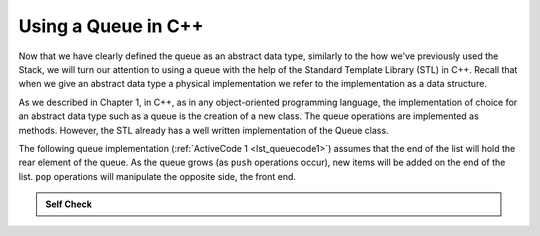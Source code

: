 ..  Copyright (C)  Brad Miller, David Ranum
    This work is licensed under the Creative Commons Attribution-NonCommercial-ShareAlike 4.0 International License. To view a copy of this license, visit http://creativecommons.org/licenses/by-nc-sa/4.0/.


Using a Queue in C++
~~~~~~~~~~~~~~~~~~~~~~~~~~~~~~

Now that we have clearly defined the queue as an abstract data type, similarly to the how we've previously used the Stack, we
will turn our attention to using a queue with the help of the Standard Template Library (STL) in C++. Recall
that when we give an abstract data type a physical implementation we
refer to the implementation as a data structure.

As we described in Chapter 1, in C++, as in any object-oriented
programming language, the implementation of choice for an abstract data
type such as a queue is the creation of a new class. The queue
operations are implemented as methods. However, the STL already has a well
written implementation of the Queue class.

The following queue implementation (:ref:`ActiveCode 1 <lst_queuecode1>`) assumes that
the end of the list will hold the rear element of the queue. As the queue
grows (as ``push`` operations occur), new items will be added on the end
of the list. ``pop`` operations will manipulate the opposite side, the front end.

.. _lst_queuecode1:

.. tabbed:: sc1

  .. tab:: C++

    .. activecode:: queue_1ac_cpp
      :caption: Using the Queue methods from the STL in C++
      :language: cpp

      #include <iostream>
      #include <queue> // Calling Queue from the STL

      using namespace std;

      int main() {
        	queue<int> newQueue;

        	newQueue.push(3);
        	newQueue.push(8);
        	newQueue.push(15);

        	cout << "Queue Empty? " << newQueue.empty() << endl;

        	cout << "Queue Size: " << newQueue.size() << endl;

        	cout << "Top Element of the Queue: " << newQueue.front() << endl;

        	newQueue.pop();

        	cout << "Top Element of the Queue " << newQueue.front() << endl;

        	return 0;
      }

  .. tab:: Python

    .. activecode:: queue_1ac_py
       :caption: Implementing a Queue class using Python lists

       class Queue:
           def __init__(self):
               self.items = []

           def isEmpty(self):
               return self.items == []

           def push(self, item):
               self.items.insert(0,item)

           def pop(self):
               return self.items.pop()

           def front(self):
               return self.items[len(self.items)-1];

           def size(self):
               return len(self.items)

       q=Queue()

       q.push(4)
       q.push('dog')
       q.push(True)


       print("Queue Empty? ", q.isEmpty())

       print("Queue Size: ", q.size())

       print("Front Element of the Queue: ", q.front())

       q.pop();

       print("Front Element of the Queue: ", q.front())


.. admonition:: Self Check

  .. mchoice:: queue_1
     :correct: b
     :answer_a: 10, 20
     :answer_b: 20, 30
     :answer_c: 10, 30
     :answer_d: 10, 20, 30
     :feedback_a: Remember the first thing added to the queue is the first thing removed.  FIFO
     :feedback_b: Yes, first in first out means that 10 is gone
     :feedback_c: Queues, and Stacks are both data structures where you can only access the first and the last thing.
     :feedback_d: Ooops, maybe you missed the pop call at the end?

     Suppose you have the following series of queue operations.

     ::

         queue<int> intQueue;
         q.push(10);
         q.push(20);
         q.push(30);
         q.pop();
         q = Queue()
         q.push('hello')
         q.push('dog')
         q.push(3)
         q.pop()

     What items are left on the queue?
